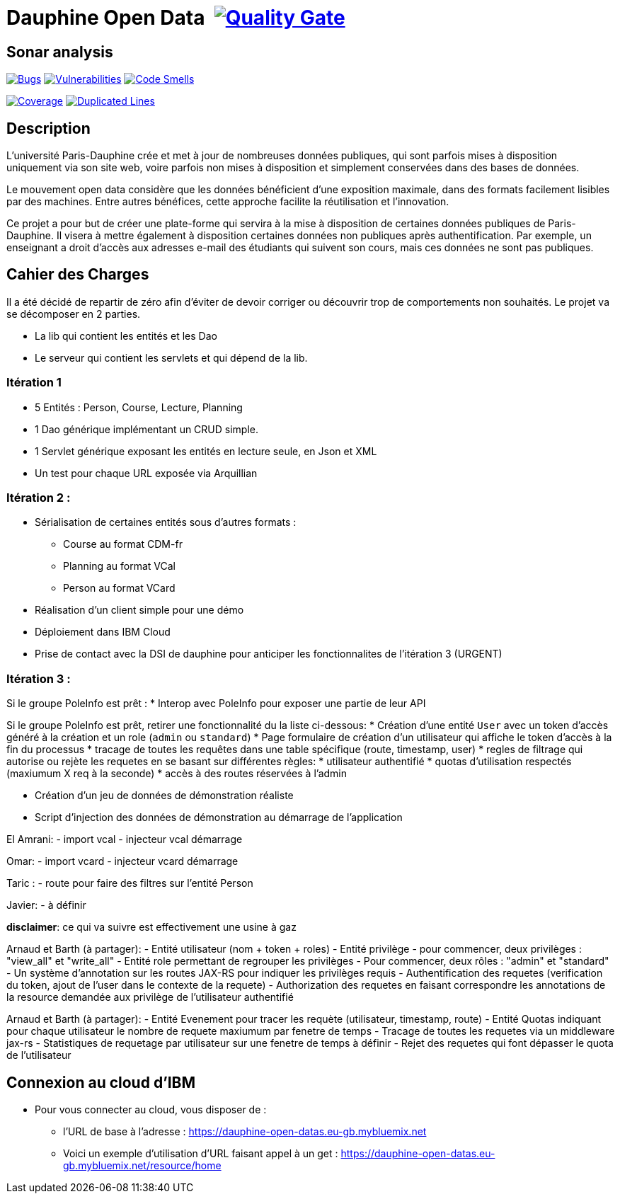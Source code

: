 # Dauphine Open Data image:https://travis-ci.org/edoreld/Dauphine-Open-Data.svg?branch=dev["", link="https://travis-ci.org/edoreld/Dauphine-Open-Data"] image:https://sonarcloud.io/api/project_badges/measure?project=edoreld_Dauphine-Open-Data&metric=alert_status["Quality Gate", link="https://sonarcloud.io/dashboard?id=io.github.oliviercailloux.y2018%3Adauphine-opendata-parent"]

## Sonar analysis

image:https://sonarcloud.io/api/project_badges/measure?project=edoreld_Dauphine-Open-Data&metric=bugs["Bugs", link="https://sonarcloud.io/dashboard?id=edoreld_Dauphine-Open-Data"]
image:https://sonarcloud.io/api/project_badges/measure?project=edoreld_Dauphine-Open-Data&metric=vulnerabilities["Vulnerabilities", link="https://sonarcloud.io/dashboard?id=edoreld_Dauphine-Open-Data"]
image:https://sonarcloud.io/api/project_badges/measure?project=edoreld_Dauphine-Open-Data&metric=code_smells["Code Smells", link="https://sonarcloud.io/dashboard?id=edoreld_Dauphine-Open-Data"]

image:https://sonarcloud.io/api/project_badges/measure?project=edoreld_Dauphine-Open-Data&metric=coverage["Coverage", link="https://sonarcloud.io/dashboard?id=edoreld_Dauphine-Open-Data"]
image:https://sonarcloud.io/api/project_badges/measure?project=edoreld_Dauphine-Open-Data&metric=duplicated_lines_density["Duplicated Lines", link="https://sonarcloud.io/dashboard?id=edoreld_Dauphine-Open-Data"]

## Description

L’université Paris-Dauphine crée et met à jour de nombreuses données publiques, qui sont parfois mises à disposition uniquement via son site web, voire parfois non mises à disposition et simplement conservées dans des bases de données.

Le mouvement open data considère que les données bénéficient d’une exposition maximale, dans des formats facilement lisibles par des machines. Entre autres bénéfices, cette approche facilite la réutilisation et l’innovation.

Ce projet a pour but de créer une plate-forme qui servira à la mise à disposition de certaines données publiques de Paris-Dauphine. Il visera à mettre également à disposition certaines données non publiques après authentification. Par exemple, un enseignant a droit d’accès aux adresses e-mail des étudiants qui suivent son cours, mais ces données ne sont pas publiques.

## Cahier des Charges

Il a été décidé de repartir de zéro afin d'éviter de devoir corriger ou découvrir trop de comportements non souhaités.
Le projet va se décomposer en 2 parties.

* La lib qui contient les entités et les Dao
* Le serveur qui contient les servlets et qui dépend de la lib.

### Itération 1
* 5 Entités : Person, Course, Lecture, Planning
* 1 Dao générique implémentant un CRUD simple.
* 1 Servlet générique exposant les entités en lecture seule, en Json et XML
* Un test pour chaque URL exposée via Arquillian

### Itération 2 :
* Sérialisation de certaines entités sous d'autres formats :
** Course au format CDM-fr
** Planning au format VCal
** Person au format VCard
* Réalisation d'un client simple pour une démo
* Déploiement dans IBM Cloud
* Prise de contact avec la DSI de dauphine pour anticiper les fonctionnalites de l'itération 3 (URGENT)

### Itération 3 :

Si le groupe PoleInfo est prêt :
* Interop avec PoleInfo pour exposer une partie de leur API




Si le groupe PoleInfo est prêt, retirer une fonctionnalité du la liste ci-dessous:
* Création d'une entité `User` avec un token d'accès généré à la création et un role (`admin` ou `standard`)
* Page formulaire de création d'un utilisateur qui affiche le token d'accès à la fin du processus
* tracage de toutes les requêtes dans une table spécifique (route, timestamp, user)
* regles de filtrage qui autorise ou rejète les requetes en se basant sur différentes règles:
  * utilisateur authentifié
  * quotas d'utilisation respectés (maxiumum X req à la seconde)
  * accès à des routes réservées à l'admin


* Création d'un jeu de données de démonstration réaliste

* Script d'injection des données de démonstration au démarrage de l'application


El Amrani:
  - import vcal
  - injecteur vcal démarrage

Omar:
  - import vcard
  - injecteur vcard démarrage

Taric :
  - route pour faire des filtres sur l'entité Person

Javier:
  - à définir

**disclaimer**: ce qui va suivre est effectivement une usine à gaz

Arnaud et Barth (à partager):
  - Entité utilisateur (nom + token + roles)
  - Entité privilège
    - pour commencer, deux privilèges : "view_all" et "write_all"
  - Entité role permettant de regrouper les privilèges
    - Pour commencer, deux rôles : "admin" et "standard"
  - Un système d'annotation sur les routes JAX-RS pour indiquer les privilèges requis
  - Authentification des requetes (verification du token, ajout de l'user dans le contexte de la requete)
  - Authorization des requetes en faisant correspondre les annotations de la resource demandée aux privilège de l'utilisateur authentifié

Arnaud et Barth (à partager):
  - Entité Evenement pour tracer les requète (utilisateur, timestamp, route)
  - Entité Quotas indiquant pour chaque utilisateur le nombre de requete maxiumum par fenetre de temps
  - Tracage de toutes les requetes via un middleware jax-rs
  - Statistiques de requetage par utilisateur sur une fenetre de temps à définir
  - Rejet des requetes qui font dépasser le quota de l'utilisateur

## Connexion au cloud d'IBM

    * Pour vous connecter au cloud, vous disposer de :
    ** l'URL de base à l'adresse : https://dauphine-open-datas.eu-gb.mybluemix.net

    ** Voici un exemple d'utilisation d'URL faisant appel à un get : https://dauphine-open-datas.eu-gb.mybluemix.net/resource/home

